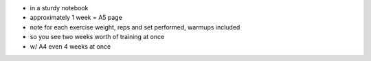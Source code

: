- in a sturdy notebook
- approximately 1 week = A5 page
- note for each exercise weight, reps and set performed, warmups included
- so you see two weeks worth of training at once
- w/ A4 even 4 weeks at once

